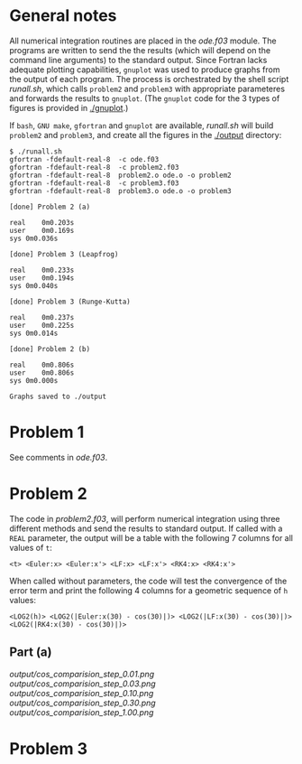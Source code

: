 * General notes
  All numerical integration routines are placed in the [[ode.f03]]
  module. The programs are written to send the the results (which will
  depend on the command line arguments) to the standard output. Since
  Fortran lacks adequate plotting capabilities, ~gnuplot~ was used to
  produce graphs from the output of each program. The process is
  orchestrated by the shell script [[runall.sh]], which calls ~problem2~
  and ~problem3~ with appropriate parameteres and forwards the results
  to ~gnuplot~. (The ~gnuplot~ code for the 3 types of figures is
  provided in [[./gnuplot]].)

  If ~bash~, ~GNU make~, ~gfortran~ and ~gnuplot~ are available,
  [[runall.sh]] will build ~problem2~ and ~problem3~, and create all the
  figures in the [[./output]] directory:
#+BEGIN_EXAMPLE
$ ./runall.sh
gfortran -fdefault-real-8  -c ode.f03
gfortran -fdefault-real-8  -c problem2.f03
gfortran -fdefault-real-8  problem2.o ode.o -o problem2
gfortran -fdefault-real-8  -c problem3.f03
gfortran -fdefault-real-8  problem3.o ode.o -o problem3

[done] Problem 2 (a)

real	0m0.203s
user	0m0.169s
sys	0m0.036s

[done] Problem 3 (Leapfrog)

real	0m0.233s
user	0m0.194s
sys	0m0.040s

[done] Problem 3 (Runge-Kutta)

real	0m0.237s
user	0m0.225s
sys	0m0.014s

[done] Problem 2 (b)

real	0m0.806s
user	0m0.806s
sys	0m0.000s

Graphs saved to ./output
#+END_EXAMPLE

* Problem 1
  See comments in [[ode.f03]].
* Problem 2
  The code in [[problem2.f03]], will perform numerical integration using
  three different methods and send the results to standard output. If
  called with a ~REAL~ parameter, the output will be a table with the
  following 7 columns for all values of ~t~:
#+BEGIN_EXAMPLE
<t> <Euler:x> <Euler:x'> <LF:x> <LF:x'> <RK4:x> <RK4:x'>
#+END_EXAMPLE
When called without parameters, the code will test the convergence of
the error term and print the following 4 columns for a geometric
sequence of ~h~ values:
#+BEGIN_EXAMPLE
<LOG2(h)> <LOG2(|Euler:x(30) - cos(30)|)> <LOG2(|LF:x(30) - cos(30)|)> <LOG2(|RK4:x(30) - cos(30)|)>
#+END_EXAMPLE
** Part (a)
[[output/cos_comparision_step_0.01.png]]
[[output/cos_comparision_step_0.03.png]]
[[output/cos_comparision_step_0.10.png]]
[[output/cos_comparision_step_0.30.png]]
[[output/cos_comparision_step_1.00.png]]
* Problem 3
